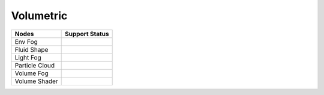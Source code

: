 .. _label_nodes_volumetric:

**********
Volumetric
**********

.. cssclass:: table-striped table-condensed table-hover
=================== ==================
Nodes               Support Status  
=================== ==================
Env Fog
Fluid Shape
Light Fog
Particle Cloud
Volume Fog
Volume Shader
=================== ==================

